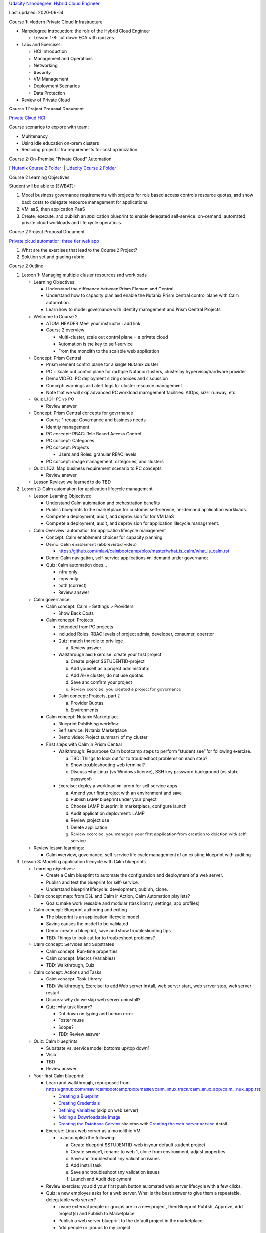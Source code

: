 `Udacity Nanodegree: Hybrid Cloud Engineer <https://confluence.eng.nutanix.com:8443/display/DVM/Udacity+Nanodegree%3A+Hybrid+Cloud+Engineer>`__

Last updated: 2020-06-04

Course 1: Modern Private Cloud Infrastructure

-  Nanodegree introduction: the role of the Hybrid Cloud Engineer

   -  Lesson 1-8: cut down ECA with quizzes

-  Labs and Exercises:

   -  HCI Introduction

   -  Management and Operations

   -  Networking

   -  Security

   -  VM Management

   -  Deployment Scenarios

   -  Data Protection

-  Review of Private Cloud

Course 1 Project Proposal Document

`Private Cloud HCI <https://docs.google.com/document/d/1yAkJBdx9oyoYcfNVPx1sA3h_7fHa1BXRyWB9QzdItks/edit#heading=h.n8a6s96m0oy>`__

Course scenarios to explore with team:

-  Multitenancy
-  Using idle education on-prem clusters
-  Reducing project infra requirements for cost optimization

Course 2: On-Premise "Private Cloud" Automation

[ `Nutanix Course 2 Folder <https://drive.google.com/drive/folders/1Jqs7WTepEufzm4l4a4XgoqwBIsJIYe1u>`__ \|\| `Udacity Course 2 Folder <https://drive.google.com/drive/folders/1C3nNTHU8GKmpV1GvlpQoFze5Y2eS_Rjm>`__ ]

Course 2 Learning Objectives

Student will be able to (SWBAT):

1. Model business governance requirements with projects for role based access controls resource quotas, and show back costs to delegate resource management for applications.
2. VM IaaS, then application PaaS
3. Create, execute, and publish an application blueprint to enable delegated self-service, on-demand, automated private cloud workloads and life cycle operations.

Course 2 Project Proposal Document

`Private cloud automation: three tier web app <https://docs.google.com/document/d/1Y0ulqpMF6Atod_yBlaUwULdtIDDbKQWYHp8Rk1KUx6Y/edit>`__

1. What are the exercises that lead to the Course 2 Project?
2. Solution set and grading rubric

Course 2 Outline

1. Lesson 1: Managing multiple cluster resources and workloads

   -  Learning Objectives:

      -  Understand the difference between Prism Element and Central
      -  Understand how to capacity plan and enable the Nutanix Prism Central control plane with Calm automation.
      -  Learn how to model governance with identity management and Prism Central Projects

   -  Welcome to Course 2

      -  ATOM: HEADER Meet your instructor : add link

      -  Course 2 overview

         -  Multi-cluster, scale out control plane = a private cloud

         -  Automation is the key to self-service

         -  From the monolith to the scalable web application

   -  Concept: Prism Central

      -  Prism Element control plane for a single Nutanix cluster
      -  PC = Scale out control plane for multiple Nutanix clusters, cluster by hypervisor/hardware provider
      -  Demo VIDEO: PC deployment sizing choices and discussion
      -  Concept: warnings and alert logs for cluster resource management
      -  Note that we will skip advanced PC workload management facilities: AIOps, sizer runway, etc.

   -  Quiz L1Q1: PE vs PC

      -  Review answer

   -  Concept: Prism Central concepts for governance

      -  Course 1 recap: Governance and business needs

      -  Identity management

      -  PC concept: RBAC: Role Based Access Control

      -  PC concept: Categories

      -  PC concept: Projects

         -  Users and Roles: granular RBAC levels

      -  PC concept: image management, categories, and clusters

   -  Quiz L1Q2: Map business requirement scenario to PC concepts

      -  Review answer

   -  Lesson Review: we learned to do TBD

2. Lesson 2: Calm automation for application lifecycle management

   -  Lesson Learning Objectives:

      -  Understand Calm automation and orchestration benefits
      -  Publish blueprints to the marketplace for customer self-service, on-demand application workloads.
      -  Complete a deployment, audit, and deprovision for for VM IaaS
      -  Complete a deployment, audit, and deprovision for application lifecycle management.

   -  Calm Overview: automation for application lifecycle management

      -  Concept: Calm enablement choices for capacity planning

      -  Demo: Calm enablement (abbreviated video)

         -  https://github.com/mlavi/calmbootcamp/blob/master/what_is_calm/what_is_calm.rst

      -  Demo: Calm navigation, self-service applications on-demand under governance

      -  Quiz: Calm automation does…

         -  infra only

         -  apps only

         -  both (correct)

         -  Review answer

   -  Calm governance:

      -  Calm concept: Calm > Settings > Providers

         -  Show Back Costs

      -  Calm concept: Projects

         -  Extended from PC projects

         -  Included Roles: RBAC levels of project admin, developer, consumer, operator

         -  Quiz: match the role to privilege

            a. Review answer

         -  Walkthrough and Exercise: create your first project

            a. Create project $STUDENTID-project
            b. Add yourself as a project administrator
            c. Add AHV cluster, do not use quotas.
            d. Save and confirm your project
            e. Review exercise: you created a project for governance

         -  Calm concept: Projects, part 2

            a. Provider Quotas
            b. Environments

      -  Calm concept: Nutanix Marketplace

         -  Blueprint Publishing workflow

         -  Self service: Nutanix Marketplace

         -  Demo video: Project summary of my cluster

      -  First steps with Calm in Prism Central

         -  Walkthrough: Repurpose Calm bootcamp steps to perform “student see” for following exercise.

            a. TBD: Things to look out for to troubleshoot problems on each step?
            b. Show troubleshooting web terminal?
            c. Discuss why Linux (vs Windows license), SSH key password background (vs static password)

         -  Exercise: deploy a workload on-prem for self service apps

            a. Amend your first project with an environment and save
            b. Publish LAMP blueprint under your project
            c. Choose LAMP blueprint in marketplace, configure launch
            d. Audit application deployment: LAMP
            e. Review project use
            f. Delete application
            g. Review exercise: you managed your first application from creation to deletion with self-service

   -  Review lesson learnings:

      -  Calm overview, governance, self-service life cycle management of an existing blueprint with auditing

3. Lesson 3: Modeling application lifecycle with Calm blueprints

   -  Learning objectives:

      -  Create a Calm blueprint to automate the configuration and deployment of a web server.
      -  Publish and test the blueprint for self-service.
      -  Understand blueprint lifecycle: development, publish, clone.

   -  Calm concept map: from DSL and Calm in Action, Calm Automation playlists?

      -  Goals: make work reusable and modular (task library, settings, app profiles)

   -  Calm concept: Blueprint authoring and editing

      -  The blueprint is an application lifecycle model
      -  Saving causes the model to be validated
      -  Demo: create a blueprint, save and show troubleshooting tips
      -  TBD: Things to look out for to troubleshoot problems?

   -  Calm concept: Services and Substrates

      -  Calm concept: Run-time properties
      -  Calm concept: Macros (Variables)
      -  TBD: Walkthrough, Quiz

   -  Calm concept: Actions and Tasks

      -  Calm concept: Task Library

      -  TBD: Walkthrough, Exercise: to add Web server install, web server start, web server stop, web server restart

      -  Discuss: why do we skip web server uninstall?

      -  Quiz: why task library?

         -  Cut down on typing and human error

         -  Foster reuse

         -  Scope?

         -  TBD: Review answer

   -  Quiz: Calm blueprints

      -  Substrate vs. service model bottoms up/top down?
      -  Visio
      -  TBD
      -  Review answer

   -  Your first Calm blueprint:

      -  Learn and walkthrough, repurposed from https://github.com/mlavi/calmbootcamp/blob/master/calm_linux_track/calm_linux_app/calm_linux_app.rst:

         -  `Creating a Blueprint <https://github.com/mlavi/calmbootcamp/blob/master/calm_linux_track/calm_linux_app/calm_linux_app.rst#creating-a-blueprint>`__

         -  `Creating Credentials <https://github.com/mlavi/calmbootcamp/blob/master/calm_linux_track/calm_linux_app/calm_linux_app.rst#creating-credentials>`__

         -  `Defining Variables <https://github.com/mlavi/calmbootcamp/blob/master/calm_linux_track/calm_linux_app/calm_linux_app.rst#defining-variables>`__ (skip on web server)

         -  `Adding a Downloadable Image <https://github.com/mlavi/calmbootcamp/blob/master/calm_linux_track/calm_linux_app/calm_linux_app.rst#adding-a-downloadable-image>`__

         -  `Creating the Database Service <https://github.com/mlavi/calmbootcamp/blob/master/calm_linux_track/calm_linux_app/calm_linux_app.rst#creating-the-database-service>`__ skeleton with `Creating the web server service <https://github.com/mlavi/calmbootcamp/blob/master/calm_linux_track/calm_linux_app/calm_linux_app.rst#creating-the-web-server-service>`__ detail

      -  Exercise: Linux web server as a monolithic VM

         -  to accomplish the following:

            a. Create blueprint $STUDENTID-web in your default student project
            b. Create service1, rename to web 1, clone from environment, adjust properties
            c. Save and troubleshoot any validation issues
            d. Add install task
            e. Save and troubleshoot any validation issues
            f. Launch and Audit deployment

      -  Review exercise: you did your first push button automated web server lifecycle with a few clicks.

      -  Quiz: a new employee asks for a web server. What is the best answer to give them a repeatable, delegatable web server?

         -  Insure external people or groups are in a new project, then Blueprint Publish, Approve, Add project(s) and Publish to Marketplace

         -  Publish a web server blueprint to the default project in the marketplace.

         -  Add people or groups to my project

         -  Add people to in directory server groups

         -  All of the above steps are required

         -  Any of the above steps will suffice (correct)

         -  Review answer

   -  Blueprint lifecycle discussion

      -  Clone blueprints inside Calm

         -  What is dropped inside the same project? Credentials + secrets.

         -  What is dropped outside the project? Potentially cluster, network, image.

         -  What is dropped on export?

      -  Blueprints are JSON

      -  Download and Import blueprints (TBD: verify terms?)

   -  Lesson Review: we learned to do TBD

4. Lesson 4: multi-tier web application (LAMP)

   -  Lesson learning objectives:

      -  Add a database and load balancer to the blueprint to manage a three tier web application lifecycle and variable population
      -  Configure delegatable scale-in and scale-out actions on a web application tier with orchestrated changes to the load balancer.

   -  Calm concept: Orchestration Dependencies

   -  Add the database service:

      -  Walkthrough: Refactor the monolith, reuse the tasks!

      -  Exercise:

         -  Complete the `Creating the Database Service <https://github.com/mlavi/calmbootcamp/blob/master/calm_linux_track/calm_linux_app/calm_linux_app.rst#creating-the-database-service>`__ skeleton

         -  Delete the mysql tasks

         -  Add MySQL service and tasks to actions

         -  Wire logical dependency

         -  Save and launch to test

         -  Review

      -  Quiz: why is scalability important?

         -  Single point of failure

         -  How much time saved?

         -  TBD

         -  Review answer

   -  Add the load balancer service:

      -  Walkthrough

      -  Exercise: `Creating the load balancer service <https://github.com/mlavi/calmbootcamp/blob/master/calm_linux_track/calm_linux_app/calm_linux_app.rst#creating-the-load-balancer-service>`__

      -  Add tasks to the library?

         -  TBD: can they be pre-made, are they global or scoped to project?

      -  Review

   -  Concept: Orchestration dependencies across services

      -  Walkthrough
      -  Exercise: `Adding dependencies <https://github.com/mlavi/calmbootcamp/blob/master/calm_linux_track/calm_linux_app/calm_linux_app.rst#adding-dependencies>`__

Lesson 5:

1. 

   -  Calm concept: scale-in and scale-out web tier

      -  Walkthrough

      -  Exercise: `Scaling Out <https://github.com/mlavi/calmbootcamp/blob/master/calm_linux_track/calm_day2_linux/calm_day2_linux.rst#scaling-out>`__

         -  Add web tier actions: scale in and scale out

         -  Add load balancer task, orchestrate dependencies

         -  Test deployment by launching blueprint

         -  Post deployment action: scale out

         -  Audit: Observe web tier population +1

         -  Reload the load balancer to observe new node in rotation

         -  Post deployment action: scale in

         -  Audit: Observe web tier population +1

         -  Reload the load balancer to observe new node no longer in rotation

         -  Delete application

      -  Add web scale tasks to the Task Library from blueprint by cut and paste?

   -  Lesson Review: we learned to test the deployment, scale the web tier in and out

2. Lesson 5: Prism Central and Calm APIs for continuous ops?

3. Course 2 Review: Private Cloud Automation for self-service enterprise apps

Course 3: Public and Hybrid Cloud Management

1.  Learning about Prism Central APIs

    -  Nutanix REST explorer/OpenAPI/Swagger

    -  TBD: Walkthrough, Exercise, Quiz?

    -  Reference: Nutanix.dev

2.  Lesson 4: scale up the monolith?

    -  Lesson learning objectives:

    -  Add MySQL DB tasks to library, add to monolith

    -  Sidebar:

       -  Scale up memory, vCPU with X-Play?
       -  Protecting AHV VM workloads with microsegmentation with Flow policies

    -  Lesson Review: we learned to do TBD

3.  Calm concept: Application Profiles

    -  Lesson learning objective: Configure an application profile to accommodate additional deployment scenarios.

    -  Less is more: the problem with delegating everything

    -  Deployment permutations: T-Shirt sizing

    -  A preview of course 3: a blueprint is inherently hybrid

    -  Your second Calm blueprint application profile!

       -  Walkthrough: Repurpose Calm bootcamp steps to perform “monkey see” walkthrough for following exercise.

       -  Exercise: Your first Calm blueprint: Linux web server as a monolithic VM

          1. Create blueprint $STUDENTID-web in your default student project

          2. Create service1, rename to web 1, clone from environment, adjust properties

          3. Save and troubleshoot any validation issues

          4. Add install task

          5. Save and troubleshoot any validation issues

          6. Launch and Audit deployment

          7. Review exercise

       -  Quiz: what steps would be required to make a blueprint hybrid with a new provider?

          1. | Settings > Provider > Add New, Save, Verify
                | Projects > $STUDENTID: Add Provider,
                | Blueprint > Edit $blueprint, Select or Create App Profile, Add services from new provider, Save (correct)

          2. TBD

          3. Review answer

4.  Public Cloud overview

    -  How to evaluate tradeoffs for SaaS/PaaS versus IaaS

5.  Public cloud concepts (will probably only be one provider, not two):

    -  AWS concepts:

       -  Free tier
       -  EC2 Regions and Availability Zones
       -  AMI
       -  Security Groups
       -  IAM
       -  VPC
       -  Elastic IP

    -  Azure concepts:

    -  GCP concepts:

       -  Projects
       -  App Engine
       -  etc.

6.  Demonstrate second public cloud steps

7.  Global Load Balancing

    -  When to go PaaS: AWS ELB vs. App Balancer lock-in vs. HAProxy, F5, etc.

8.  Labs and Exercises:

    -  Lab: deploy off-prem to a public cloud

       -  Provision AWS free tier
       -  Create an IAM account
       -  Create a VPC and security groups
       -  Set up Calm > Settings > Provider for AWS
       -  Create a new project: hybrid
       -  Add AWS+AHV providers to hybrid project
       -  Configure environments for AWS+AHV
       -  Publish LAMP blueprint to hybrid project
       -  Deploy LAMP to AHV
       -  Deploy LAMP to AWS

    -  Lab: clone and modify LAMP

       -  Hybrid deployment to AHV+AWS
       -  Add global load balancing via AWS App balancer or HAProxy
       -  Scale in and out AWS, AHV
       -  Deploy and test a hybrid deployment, scale AWS and AHV independently
       -  Trigger scale in or out via webhook API

    -  Repeat for Azure, GCP, Xi?

9.  [STRIKEOUT:Lesson : Windows automation?]

    -  [STRIKEOUT:Analog overview]

    -  [STRIKEOUT:Lesson Review: we learned to do TBD]

10. Enterprise Cloud Management (e.g. Beam)

    -  Cost management: spending models and remediation

    -  Security and compliance: reporting and remediation

11. Review: hybrid cloud design and management

12. Project: extend Course 3 project to a public cloud for a hybrid web tier with global load balancing.

Course 4: Hybrid Cloud Application Design and Infrastructure as Code

1. Introduction: Concepts and Strategies for Hybrid Cloud Design

   -  Infrastructure Providers

   -  `The Fallacy of Lift and Shift: <https://docs.google.com/document/d/1OzRYOZqcr_gp3fxseBEwBsCOXe9lWUADAnZ-NRBDPuM/edit?pli=1#heading=h.wnz1xm87cwau>`__ from cloud first to cloud smart

   -  Pets vs Livestock

   -  DevOps

   -  Enterprise Clouds

2. Automation Maturity

   -  `Stages 5, 6, and 9 from Pets to Cattle <https://docs.google.com/document/d/1OzRYOZqcr_gp3fxseBEwBsCOXe9lWUADAnZ-NRBDPuM/edit?pli=1#heading=h.yu6iubxzh9kf>`__

      i.   `Synthesis with Scripting:
           Push Button Environments <https://docs.google.com/document/d/1OzRYOZqcr_gp3fxseBEwBsCOXe9lWUADAnZ-NRBDPuM/edit?pli=1#heading=h.yu6iubxzh9kf>`__
      ii.  `Configuration Management:
           Shell Scripting on Steroids <https://docs.google.com/document/d/1OzRYOZqcr_gp3fxseBEwBsCOXe9lWUADAnZ-NRBDPuM/edit?pli=1#heading=h.qugvf7s44yrd>`__
      iii. `Enterprise, Hybrid, and Multicloud Deployments <https://docs.google.com/document/d/1OzRYOZqcr_gp3fxseBEwBsCOXe9lWUADAnZ-NRBDPuM/edit?pli=1#heading=h.b2spuugwnuy2>`__

3. Advanced Automation Topics (labs out of scope?)

   -  Immutable infrastructure and build artifact overview

   -  Continuous Integration, Delivery, and Deployment overview

   -  Continuous Operations overview

4. Lesson X: Global Load Balancing between infrastructure providers

   -  When to go PaaS: AWS ELB vs. App Balancer lock-in vs. HAProxy

5. Lesson X: Hybrid Cloud Management

   -  Fiscal compliance: showback, metadata, reserved instances

   -  Security compliance

6. Introduction/Setup your Python DSL environment

7. Labs and exercises:

   -  Lab 1: Monolithic Linux VM

      i. Exercise 1: create your own VM

   -  Lab 2: Cloud-init and shell script configuration

      i. Exercise 2: create your own single VM app (a different web server, NGinX?) and do a test deployment

   -  Lab 3: Multi-service VM blueprint with orchestration dependencies

      i. Exercise 3: create your own multi-service blueprint with different web server from Exercise 2 and do a test deployment

   -  Lab 4: Scale-in/out web tier action

      i. Exercise 4: reuse your web server from Exercise 2 with a different minimum and maximum population and test

   -  Lab 5: Multi-cloud VM blueprint of web tier

      i. Exercise 5: reuse your web server from Exercise 2 with a different minimum and maximum population and test

8. Review: Automation Drives Hybrid Cloud Applications

9. Project 4: Hybrid Cloud 3-Tier Web Application

   -  Calm Python DSL blueprint: Load Balancer + hybrid Web-tier (on AHV+GCP)+ database via CoCo environment setup with https://github.com/nutanix/calm-dsl/

1. Nanodegree fictional company scenario for each course projects and Capstone: on-demand hybrid cloud application deployment and management with fiscal and security governance

